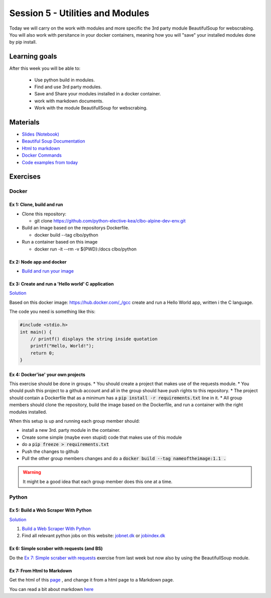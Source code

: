 Session 5 - Utilities and Modules
=================================

Today we will carry on the work with modules and more specific the 3rd party module BeautifulSoup for webscrabing. You will also work with persitance in your docker containers, meaning how you will "save" your installed modules done by pip install.

Learning goals
--------------
After this week you will be able to:
       
        - Use python build in modules.
        - Find and use 3rd party modules.
        - Save and Share your modules installed in a docker container.   
        - work with markdown documents.
        - Work with the module BeautifullSoup for webscrabing.


Materials
---------
* `Slides <_static/notes_docker_requirements_webscrabing.slides.html>`_  `(Notebook) <notebooks/notes_docker_requirements_webscrabing.ipynb>`_
* `Beautiful Soup Documentation <https://www.crummy.com/software/BeautifulSoup/bs4/doc/>`_
* `Html to markdown <notebooks/html_markdown.rst>`_
* `Docker Commands <cheatsheet.rst#week-38-utilities-and-modules>`_
* `Code examples from today <https://github.com/python-elective-kea/spring2021-code-examples-from-teachings/tree/master/ses5>`_

Exercises
---------
------
Docker
------

Ex 1: Clone, build and run
**************************

* Clone this repository:
  
  * git clone https://github.com/python-elective-kea/clbo-alpine-dev-env.git

* Build an Image based on the repositorys Dockerfile.
  
  * docker build --tag clbo/python

* Run a container based on this image
  
  * docker run -it --rm -v ${PWD}:/docs clbo/python

        
Ex 2: Node app and docker
*************************

* `Build and run your image <https://docs.docker.com/get-started/part2/>`_

Ex 3: Create and run a 'Hello world' C application
***************************************************

`Solution <exercises/solution/04_modules/solutions.rst>`_

Based on this docker image: https://hub.docker.com/_/gcc create and run a Hello World app, written i the C language.

The code you need is something like this:

.. code::
   
   #include <stdio.h>
   int main() {
       // printf() displays the string inside quotation
       printf("Hello, World!");
       return 0;
   } 
   

Ex 4: Docker'ise' your own projects
***********************************

This exercise should be done in groups.
* You should create a project that makes use of the requests module.
* You should push this project to a github account and all in the group should have push rights to this repository.
* The project should contain a Dockerfile that as a minimum has a :code:`pip install -r requirements.txt` line in it.
* All group members should clone the repository, build the image based on the Dockerfile, and run a container with the right modules installed.

When this setup is up and running each group member should: 

* install a new 3rd. party module in the container. 
* Create some simple (maybe even stupid) code that makes use of this module
* do a :code:`pip freeze > requirements.txt`
* Push the changes to github
* Pull the other group members changes and do a :code:`docker build --tag nameoftheimage:1.1 .`  

.. warning::
        It might be a good idea that each group member does this one at a time.

------
Python
------

Ex 5: Build a Web Scraper With Python
*************************************

`Solution <exercises/solution/04_modules/solutions.rst>`_

1. `Build a Web Scraper With Python <https://realpython.com/beautiful-soup-web-scraper-python/>`_
2. Find all relevant python jobs on this website: `jobnet.dk <https://job.jobnet.dk/CV>`_ or `jobindex.dk <https://www.jobindex.dk/?lang=dk>`_


Ex 6: Simple scraber with requests (and BS)
*******************************************

Do the `Ex 7: Simple scraber with requests <week37.rst#ex-7-simple-scraber-with-requests>`_ exercise from last week but now also by using the BeautifullSoup module.


Ex 7: From Html to Markdown
***************************

Get the html of this `page <https://clbokea.github.io/exam/assignment_2.html>`_ , and change it from a html page to a Markdown page. 

You can read a bit about markdown `here <notebooks/html_markdown.rst>`_
